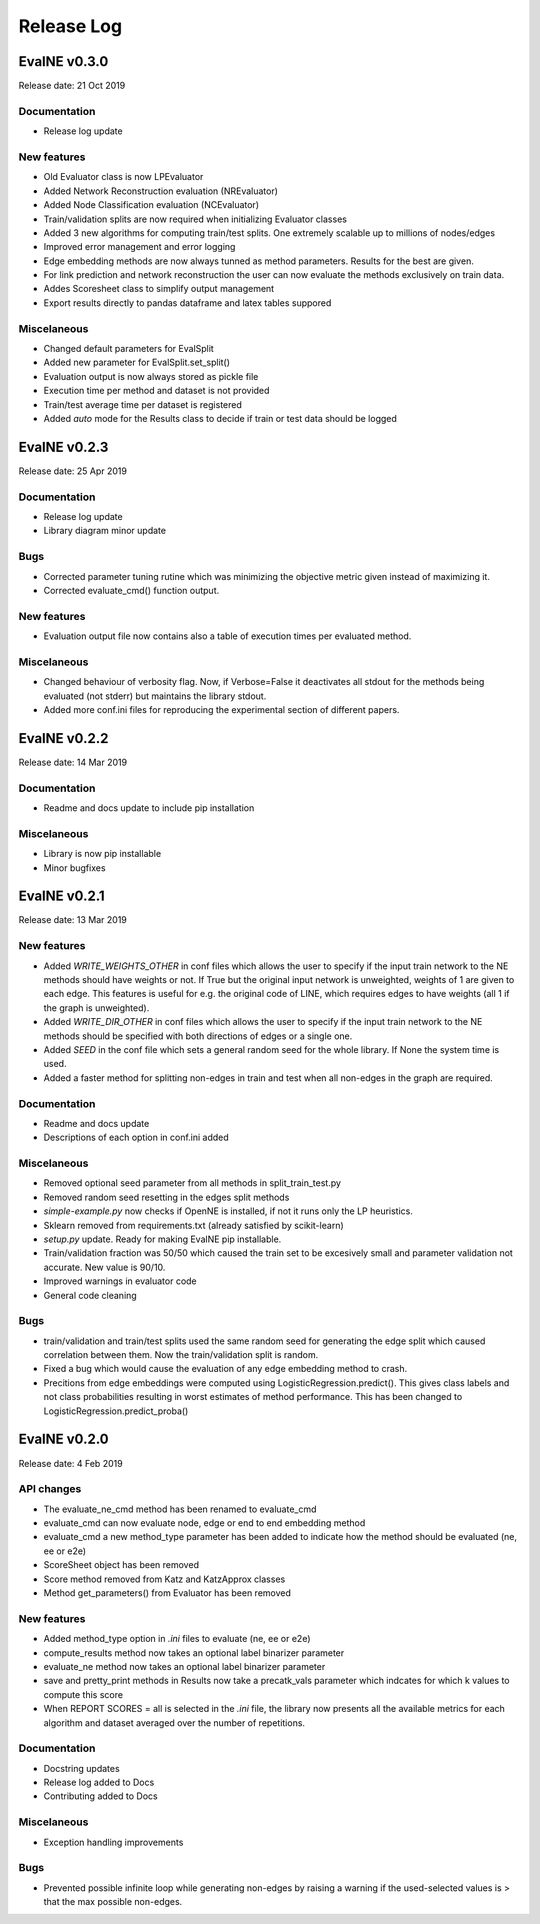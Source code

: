 Release Log
===========

EvalNE v0.3.0
-------------

Release date: 21 Oct 2019

Documentation
~~~~~~~~~~~~~
- Release log update

New features
~~~~~~~~~~~~
- Old Evaluator class is now LPEvaluator
- Added Network Reconstruction evaluation (NREvaluator)
- Added Node Classification evaluation (NCEvaluator)
- Train/validation splits are now required when initializing Evaluator classes
- Added 3 new algorithms for computing train/test splits. One extremely scalable up to millions of nodes/edges
- Improved error management and error logging
- Edge embedding methods are now always tunned as method parameters. Results for the best are given.
- For link prediction and network reconstruction the user can now evaluate the methods exclusively on train data.
- Addes Scoresheet class to simplify output management
- Export results directly to pandas dataframe and latex tables suppored

Miscelaneous
~~~~~~~~~~~~
- Changed default parameters for EvalSplit
- Added new parameter for EvalSplit.set_split()
- Evaluation output is now always stored as pickle file
- Execution time per method and dataset is not provided
- Train/test average time per dataset is registered
- Added `auto` mode for the Results class to decide if train or test data should be logged


EvalNE v0.2.3
-------------

Release date: 25 Apr 2019

Documentation
~~~~~~~~~~~~~
- Release log update
- Library diagram minor update

Bugs
~~~~
- Corrected parameter tuning rutine which was minimizing the objective metric given instead of maximizing it.
- Corrected evaluate_cmd() function output.

New features
~~~~~~~~~~~~
- Evaluation output file now contains also a table of execution times per evaluated method.

Miscelaneous
~~~~~~~~~~~~
- Changed behaviour of verbosity flag. Now, if Verbose=False it deactivates all stdout for the methods being evaluated (not stderr) but maintains the library stdout.
- Added more conf.ini files for reproducing the experimental section of different papers.


EvalNE v0.2.2
-------------

Release date: 14 Mar 2019

Documentation
~~~~~~~~~~~~~
- Readme and docs update to include pip installation

Miscelaneous
~~~~~~~~~~~~
- Library is now pip installable
- Minor bugfixes


EvalNE v0.2.1
-------------

Release date: 13 Mar 2019

New features
~~~~~~~~~~~~
- Added `WRITE_WEIGHTS_OTHER` in conf files which allows the user to specify if the input train network to the NE methods should have weights or not. If True but the original input network is unweighted, weights of 1 are given to each edge. This features is useful for e.g. the original code of LINE, which requires edges to have weights (all 1 if the graph is unweighted).
- Added `WRITE_DIR_OTHER` in conf files which allows the user to specify if the input train network to the NE methods should be specified with both directions of edges or a single one.
- Added `SEED` in the conf file which sets a general random seed for the whole library. If None the system time is used.
- Added a faster method for splitting non-edges in train and test when all non-edges in the graph are required.

Documentation
~~~~~~~~~~~~~
- Readme and docs update
- Descriptions of each option in conf.ini added

Miscelaneous
~~~~~~~~~~~~
- Removed optional seed parameter from all methods in split_train_test.py
- Removed random seed resetting in the edges split methods
- `simple-example.py` now checks if OpenNE is installed, if not it runs only the LP heuristics.
- Sklearn removed from requirements.txt (already satisfied by scikit-learn)
- `setup.py` update. Ready for making EvalNE pip installable.
- Train/validation fraction was 50/50 which caused the train set to be excesively small and parameter validation not accurate. New value is 90/10.
- Improved warnings in evaluator code
- General code cleaning

Bugs
~~~~
- train/validation and train/test splits used the same random seed for generating the edge split which caused correlation between them. Now the train/validation split is random. 
- Fixed a bug which would cause the evaluation of any edge embedding method to crash.
- Precitions from edge embeddings were computed using LogisticRegression.predict(). This gives class labels and not class probabilities resulting in worst estimates of method performance. This has been changed to LogisticRegression.predict_proba()


EvalNE v0.2.0
-------------

Release date: 4 Feb 2019

API changes
~~~~~~~~~~~
- The evaluate_ne_cmd method has been renamed to evaluate_cmd
- evaluate_cmd can now evaluate node, edge or end to end embedding method
- evaluate_cmd a new method_type parameter has been added to indicate how the method should be evaluated (ne, ee or e2e)
- ScoreSheet object has been removed
- Score method removed from Katz and KatzApprox classes
- Method get_parameters() from Evaluator has been removed

New features
~~~~~~~~~~~~
- Added method_type option in *.ini* files to evaluate (ne, ee or e2e)
- compute_results method now takes an optional label binarizer parameter
- evaluate_ne method now takes an optional label binarizer parameter
- save and pretty_print methods in Results now take a precatk_vals parameter which indcates for which k values to compute this score
- When REPORT SCORES = all is selected in the *.ini* file, the library now presents all the available metrics for each algorithm and dataset averaged over the number of repetitions.

Documentation
~~~~~~~~~~~~~
- Docstring updates
- Release log added to Docs
- Contributing added to Docs

Miscelaneous
~~~~~~~~~~~~
- Exception handling improvements

Bugs
~~~~
- Prevented possible infinite loop while generating non-edges by raising a warning if the used-selected values is > that the max possible non-edges.





